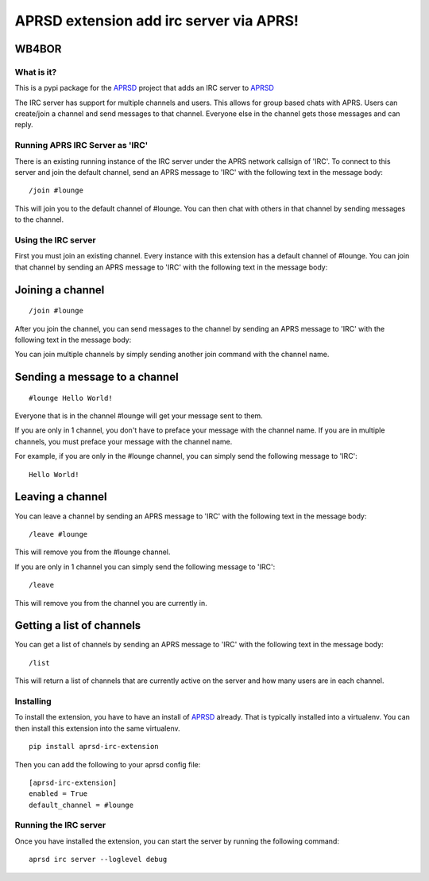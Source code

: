 ========================================
APRSD extension add irc server via APRS!
========================================

WB4BOR
------

|pypi| |versions| |commit| |slack|


What is it?
===========
This is a pypi package for the `APRSD <https://github.com/craigerl/aprsd>`_ project that adds an IRC server
to `APRSD <https://github.com/craigerl/aprsd>`_

The IRC server has support for multiple channels and users.  This allows for
group based chats with APRS.  Users can create/join a channel and send messages to that channel.
Everyone else in the channel gets those messages and can reply.


Running APRS IRC Server as 'IRC'
================================
There is an existing running instance of the IRC server under the APRS network callsign of 'IRC'.
To connect to this server and join the default channel, send an APRS message to 'IRC' with the following
text in the message body:

::

 /join #lounge

This will join you to the default channel of #lounge.  You can then chat with others in that channel by
sending messages to the channel.

Using the IRC server
====================

First you must join an existing channel.  Every instance with this extension has a default
channel of #lounge.  You can join that channel by sending an APRS message to 'IRC' with the following
text in the message body:


Joining a channel
-----------------
::

 /join #lounge

After you join the channel, you can send messages to the channel by sending an APRS message to 'IRC' with the following
text in the message body:

You can join multiple channels by simply sending another join command with the channel name.


Sending a message to a channel
------------------------------
::

 #lounge Hello World!

Everyone that is in the channel #lounge will get your message sent to them.

If you are only in 1 channel, you don't have to preface your message with the channel name.  If you are in multiple
channels, you must preface your message with the channel name.

For example, if you are only in the #lounge channel, you can simply send the following message to 'IRC':

::

 Hello World!


Leaving a channel
-----------------

You can leave a channel by sending an APRS message to 'IRC' with the following
text in the message body:

::

 /leave #lounge

This will remove you from the #lounge channel.

If you are only in 1 channel you can simply send the following message to 'IRC':

::

 /leave

This will remove you from the channel you are currently in.


Getting a list of channels
--------------------------

You can get a list of channels by sending an APRS message to 'IRC' with the following
text in the message body:

::

 /list

This will return a list of channels that are currently active on the server and how many users are in each channel.


Installing
==========

To install the extension, you have to have an install of `APRSD <https://github.com/craigerl/aprsd>`_ already.
That is typically installed into a virtualenv.  You can then install this extension into the same virtualenv.

::

 pip install aprsd-irc-extension

Then you can add the following to your aprsd config file:

::

 [aprsd-irc-extension]
 enabled = True
 default_channel = #lounge


Running the IRC server
======================
Once you have installed the extension, you can start the server by running the following command:

::

 aprsd irc server --loglevel debug




.. badges

.. |pypi| image:: https://img.shields.io/pypi/v/aprsd-irc-extension.svg
   :target: https://pypi.python.org/pypi/aprsd-irc-extension

.. |versions| image:: https://img.shields.io/pypi/pyversions/aprsd-irc-extension.svg
   :target: https://pypi.python.org/pypi/aprsd-irc-extension

.. |slack| image:: https://img.shields.io/badge/slack-@hemna/aprsd-blue.svg?logo=slack
    :target: https://hemna.slack.com/app_redirect?channel=C01KQSCP5RP

.. |commit| image:: https://img.shields.io/github/last-commit/hemna/aprsd-irc-extension

